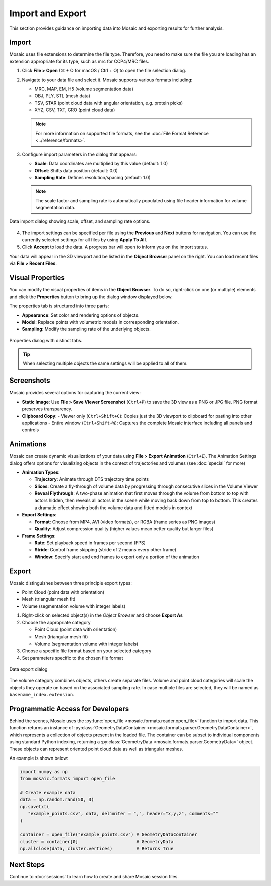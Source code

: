 =================
Import and Export
=================

This section provides guidance on importing data into Mosaic and exporting results for further analysis.


Import
------

Mosaic uses file extensions to determine the file type. Therefore, you need to make sure the file you are loading has an extension appropriate for its type, such as mrc for CCP4/MRC files.

1. Click **File > Open** (⌘ + O for macOS / Ctrl + O) to open the file selection dialog.

2. Navigate to your data file and select it. Mosaic supports various formats including:

   - MRC, MAP, EM, H5 (volume segmentation data)
   - OBJ, PLY, STL (mesh data)
   - TSV, STAR (point cloud data with angular orientation, e.g. protein picks)
   - XYZ, CSV, TXT, GRO (point cloud data)

   .. note::
      For more information on supported file formats, see the :doc:`File Format Reference <../reference/formats>`.

3. Configure import parameters in the dialog that appears:

   - **Scale**: Data coordinates are multiplied by this value (default: 1.0)
   - **Offset**: Shifts data position (default: 0.0)
   - **Sampling Rate**: Defines resolution/spacing (default: 1.0)

   .. note::
      The scale factor and sampling rate is automatically populated using file header information for volume segmentation data.

.. figure:: ../../_static/tutorial/import_data.png
   :width: 60%
   :align: center

   Data import dialog showing scale, offset, and sampling rate options.

4. The import settings can be specified per file using the **Previous** and **Next** buttons for navigation. You can use the currently selected settings for all files by using **Apply To All**.

5. Click **Accept** to load the data. A progress bar will open to inform you on the import status.

Your data will appear in the 3D viewport and be listed in the **Object Browser** panel on the right. You can load recent files via **File > Recent Files**.

Visual Properties
-----------------

You can modify the visual properties of items in the **Object Browser**. To do so, right-click on one (or multiple) elements and click the **Properties** button to bring up the dialog window displayed below.

The properties tab is structured into three parts:

- **Appearance**: Set color and rendering options of objects.
- **Model**: Replace points with volumetric models in corresponding orientation.
- **Sampling**: Modify the sampling rate of the underlying objects.

.. figure:: ../../_static/tutorial/properties_dialog.png
   :width: 60%
   :align: center

   Properties dialog with distinct tabs.

.. tip::
   When selecting multiple objects the same settings will be applied to all of them.

Screenshots
-----------

Mosaic provides several options for capturing the current view:

- **Static Image**: Use **File > Save Viewer Screenshot** (``Ctrl+P``) to save the 3D view as a PNG or JPG file. PNG format preserves transparency.
- **Clipboard Copy**:
  - Viewer only (``Ctrl+Shift+C``): Copies just the 3D viewport to clipboard for pasting into other applications
  - Entire window (``Ctrl+Shift+W``): Captures the complete Mosaic interface including all panels and controls


Animations
----------

Mosaic can create dynamic visualizations of your data using **File > Export Animation** (``Ctrl+E``). The Animation Settings dialog offers options for visualizing objects in the context of trajectories and volumes (see :doc:`special` for more)

- **Animation Types**:

  - **Trajectory**: Animate through DTS trajectory time points
  - **Slices**: Create a fly-through of volume data by progressing through consecutive slices in the Volume Viewer
  - **Reveal Flythrough**: A two-phase animation that first moves through the volume from bottom to top with actors hidden, then reveals all actors in the scene while moving back down from top to bottom. This creates a dramatic effect showing both the volume data and fitted models in context

- **Export Settings**:

  - **Format**: Choose from MP4, AVI (video formats), or RGBA (frame series as PNG images)
  - **Quality**: Adjust compression quality (higher values mean better quality but larger files)

- **Frame Settings**:

  - **Rate**: Set playback speed in frames per second (FPS)
  - **Stride**: Control frame skipping (stride of 2 means every other frame)
  - **Window**: Specify start and end frames to export only a portion of the animation

Export
------

Mosaic distinguishes between three principle export types:

- Point Cloud (point data with orientation)
- Mesh (triangular mesh fit)
- Volume (segmentation volume with integer labels)


1. Right-click on selected object(s) in the *Object Browser* and choose **Export As**

2. Choose the appropriate category

   - Point Cloud (point data with orientation)
   - Mesh (triangular mesh fit)
   - Volume (segmentation volume with integer labels)

3. Choose a specific file format based on your selected category

4. Set parameters specific to the chosen file format

.. figure:: ../../_static/tutorial/export_data.png
   :width: 60%
   :align: center

   Data export dialog

The volume category combines objects, others create separate files. Volume and point cloud categories will scale the objects they operate on based on the associated sampling rate. In case multiple files are selected, they will be named as ``basename_index.extension``.



Programmatic Access for Developers
----------------------------------

Behind the scenes, Mosaic uses the :py:func:`open_file <mosaic.formats.reader.open_file>` function to import data. This function returns an instance of :py:class:`GeometryDataContainer <mosaic.formats.parser.GeometryDataContainer>`, which represents a collection of objects present in the loaded file. The container can be subset to individual components using standard Python indexing, returning a :py:class:`GeometryData <mosaic.formats.parser.GeometryData>` object. These objects can represent oriented point cloud data as well as triangular meshes.

An example is shown below:

.. code-block:: python

   import numpy as np
   from mosaic.formats import open_file

   # Create example data
   data = np.random.rand(50, 3)
   np.savetxt(
      "example_points.csv", data, delimiter = ",", header="x,y,z", comments=""
   )

   container = open_file("example_points.csv") # GeometryDataContainer
   cluster = container[0]                      # GeometryData
   np.allclose(data, cluster.vertices)         # Returns True


Next Steps
----------

Continue to :doc:`sessions` to learn how to create and share Mosaic session files.
